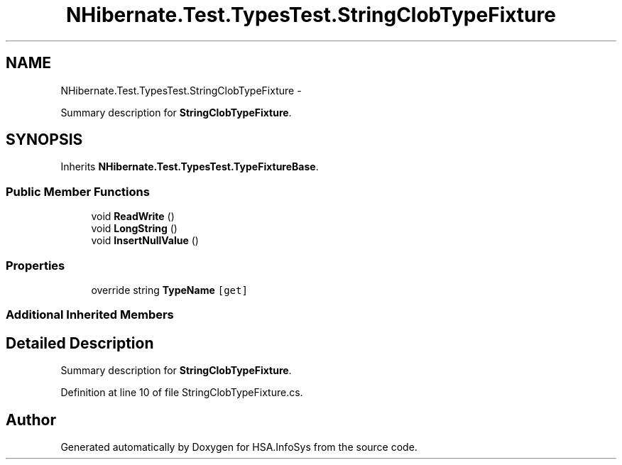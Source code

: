 .TH "NHibernate.Test.TypesTest.StringClobTypeFixture" 3 "Fri Jul 5 2013" "Version 1.0" "HSA.InfoSys" \" -*- nroff -*-
.ad l
.nh
.SH NAME
NHibernate.Test.TypesTest.StringClobTypeFixture \- 
.PP
Summary description for \fBStringClobTypeFixture\fP\&.  

.SH SYNOPSIS
.br
.PP
.PP
Inherits \fBNHibernate\&.Test\&.TypesTest\&.TypeFixtureBase\fP\&.
.SS "Public Member Functions"

.in +1c
.ti -1c
.RI "void \fBReadWrite\fP ()"
.br
.ti -1c
.RI "void \fBLongString\fP ()"
.br
.ti -1c
.RI "void \fBInsertNullValue\fP ()"
.br
.in -1c
.SS "Properties"

.in +1c
.ti -1c
.RI "override string \fBTypeName\fP\fC [get]\fP"
.br
.in -1c
.SS "Additional Inherited Members"
.SH "Detailed Description"
.PP 
Summary description for \fBStringClobTypeFixture\fP\&. 


.PP
Definition at line 10 of file StringClobTypeFixture\&.cs\&.

.SH "Author"
.PP 
Generated automatically by Doxygen for HSA\&.InfoSys from the source code\&.
